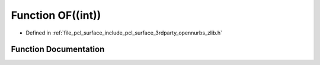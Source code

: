 .. _exhale_function_zlib_8h_1aeb600ab48f5eefd73b51e2e9d94d40cf:

Function OF((int))
==================

- Defined in :ref:`file_pcl_surface_include_pcl_surface_3rdparty_opennurbs_zlib.h`


Function Documentation
----------------------


.. doxygenfunction:: OF((int))
